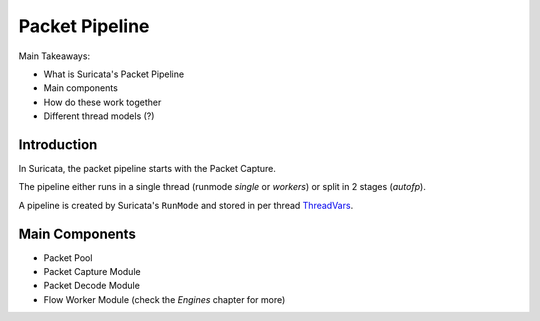 ===============
Packet Pipeline
===============

Main Takeaways:

- What is Suricata's Packet Pipeline
- Main components
- How do these work together
- Different thread models (?)

Introduction
============

In Suricata, the packet pipeline starts with the Packet Capture.

The pipeline either runs in a single thread (runmode *single* or *workers*) or
split in 2 stages (*autofp*).

A pipeline is created by Suricata's ``RunMode`` and stored in per thread
`ThreadVars <https://doxygen.openinfosecfoundation.org/threadvars_8h.html#ac6c5d759a1e814014a6a59ae58c594df>`_.

Main Components
===============

- Packet Pool
- Packet Capture Module
- Packet Decode Module
- Flow Worker Module (check the *Engines* chapter for more)

